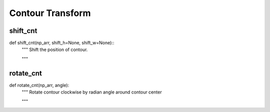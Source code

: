 Contour Transform
========

shift_cnt
--------
::

def shift_cnt(np_arr, shift_h=None, shift_w=None)::
    """ Shift the position of contour.

    """

rotate_cnt
--------
::

def rotate_cnt(np_arr, angle):
    """ Rotate contour clockwise by radian angle around contour center

    """
